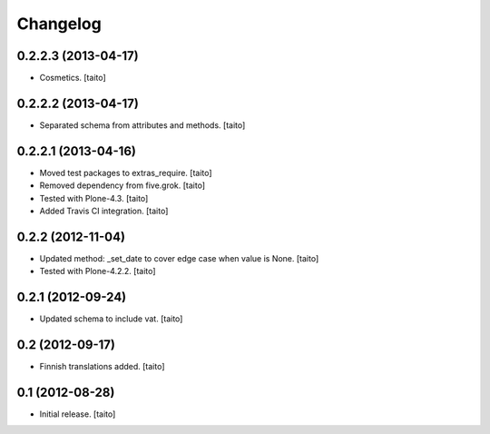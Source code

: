 Changelog
---------

0.2.2.3 (2013-04-17)
====================

- Cosmetics. [taito]

0.2.2.2 (2013-04-17)
====================

- Separated schema from attributes and methods. [taito]

0.2.2.1 (2013-04-16)
====================

- Moved test packages to extras_require. [taito]
- Removed dependency from five.grok. [taito]
- Tested with Plone-4.3. [taito]
- Added Travis CI integration. [taito]

0.2.2 (2012-11-04)
==================

- Updated method: _set_date to cover edge case when value is None. [taito]
- Tested with Plone-4.2.2. [taito]

0.2.1 (2012-09-24)
==================

- Updated schema to include vat. [taito]

0.2 (2012-09-17)
================

- Finnish translations added. [taito]

0.1 (2012-08-28)
================

- Initial release. [taito]
